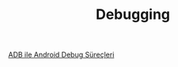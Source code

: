 #+TITLE: Debugging

[[file:../../news/android_debug_surecleri.org][ADB ile Android Debug Süreçleri]]

